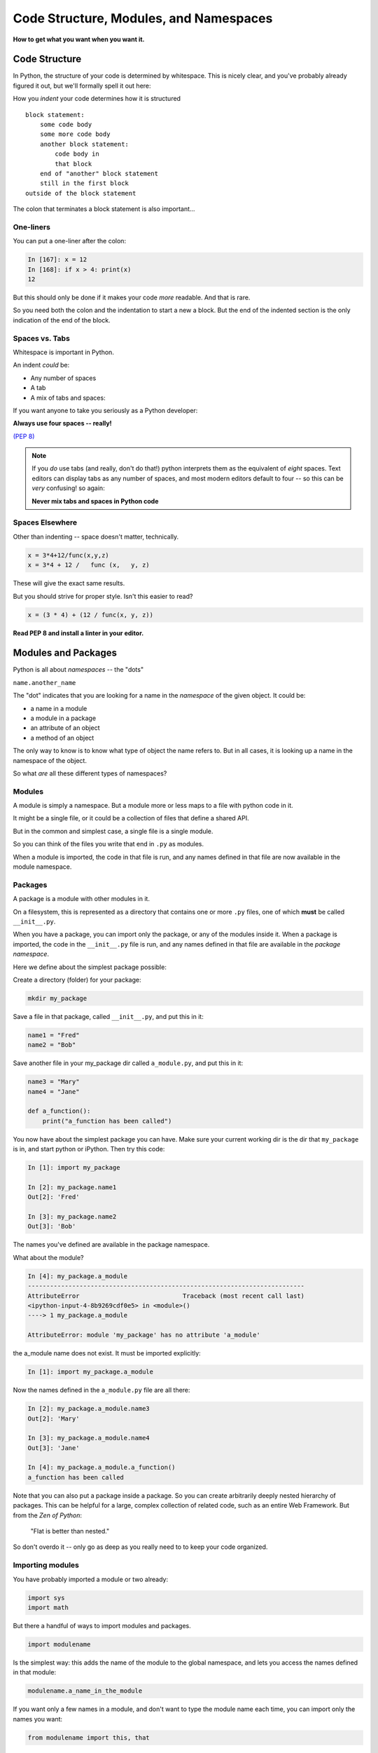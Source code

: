 .. _modules_and_namespaces:

#######################################
Code Structure, Modules, and Namespaces
#######################################


**How to get what you want when you want it.**


Code Structure
==============

In Python, the structure of your code is determined by whitespace. This is nicely clear, and you've probably already figured it out, but we'll formally spell it out here:

How you *indent* your code determines how it is structured

::

    block statement:
        some code body
        some more code body
        another block statement:
            code body in
            that block
        end of "another" block statement
        still in the first block
    outside of the block statement

The colon that terminates a block statement is also important...

One-liners
----------

You can put a one-liner after the colon:

.. code-block:: ipython

    In [167]: x = 12
    In [168]: if x > 4: print(x)
    12

But this should only be done if it makes your code *more* readable. And that is rare.

So you need both the colon and the indentation to start a new a block.  But the end of the indented section is the only indication of the end of the block.

Spaces vs. Tabs
---------------

Whitespace is important in Python.

An indent *could* be:

* Any number of spaces
* A tab
* A mix of tabs and spaces:

If you want anyone to take you seriously as a Python developer:

**Always use four spaces -- really!**

`(PEP 8) <http://legacy.python.org/dev/peps/pep-0008/>`_

.. note::
  If you *do* use tabs (and really, don't do that!) python interprets them as the equivalent of *eight* spaces.  Text editors can display tabs as any number of spaces, and most modern editors default to four -- so this can be *very* confusing! so again:

  **Never mix tabs and spaces in Python code**


Spaces Elsewhere
----------------

Other than indenting -- space doesn't matter, technically.

.. code-block:: python

    x = 3*4+12/func(x,y,z)
    x = 3*4 + 12 /   func (x,   y, z)

These will give the exact same results.

But you should strive for proper style. Isn't this easier to read?

.. code-block:: python

    x = (3 * 4) + (12 / func(x, y, z))


**Read PEP 8 and install a linter in your editor.**


Modules and Packages
====================

Python is all about *namespaces* -- the "dots"

``name.another_name``

The "dot" indicates that you are looking for a name in the *namespace* of the given object. It could be:

* a name in a module
* a module in a package
* an attribute of an object
* a method of an object

The only way to know is to know what type of object the name refers to.  But in all cases, it is looking up a name in the namespace of the object.

So what *are* all these different types of namespaces?

Modules
-------

A module is simply a namespace. But a module more or less maps to a file with python code in it.

It might be a single file, or it could be a collection of files that define a shared API.

But in the common and simplest case, a single file is a single module.

So you can think of the files you write that end in ``.py`` as modules.

When a module is imported, the code in that file is run, and any names defined in that file are now available in the module namespace.


Packages
--------

A package is a module with other modules in it.

On a filesystem, this is represented as a directory that contains one or more ``.py`` files, one of which **must** be called ``__init__.py``.

When you have a package, you can import only the package, or any of the modules inside it. When a package is imported, the code in the ``__init__.py`` file is run, and any names defined in that file are available in the *package namespace*.

Here we define about the simplest package possible:

Create a directory (folder) for your package:

.. code-block:: bash

    mkdir my_package

Save a file in that package, called ``__init__.py``, and put this in it:

.. code-block:: python

    name1 = "Fred"
    name2 = "Bob"

Save another file in your my_package dir called ``a_module.py``, and put this in it:

.. code-block:: python

    name3 = "Mary"
    name4 = "Jane"

    def a_function():
        print("a_function has been called")

You now have about the simplest package you can have. Make sure your current working dir is the dir that ``my_package`` is in, and start python or iPython. Then try this code:

.. code-block:: ipython

    In [1]: import my_package

    In [2]: my_package.name1
    Out[2]: 'Fred'

    In [3]: my_package.name2
    Out[3]: 'Bob'

The names you've defined are available in the package namespace.

What about the module?

.. code-block:: ipython

    In [4]: my_package.a_module
    ---------------------------------------------------------------------------
    AttributeError                            Traceback (most recent call last)
    <ipython-input-4-8b9269cdf0e5> in <module>()
    ----> 1 my_package.a_module

    AttributeError: module 'my_package' has no attribute 'a_module'

the a_module name does not exist. It must be imported explicitly:

.. code-block:: ipython

    In [1]: import my_package.a_module

Now the names defined in the ``a_module.py`` file are all there:

.. code-block:: ipython

    In [2]: my_package.a_module.name3
    Out[2]: 'Mary'

    In [3]: my_package.a_module.name4
    Out[3]: 'Jane'

    In [4]: my_package.a_module.a_function()
    a_function has been called

Note that you can also put a package inside a package. So you can create arbitrarily deeply nested hierarchy of packages. This can be helpful for a large, complex collection of related code, such as an entire Web Framework. But from the *Zen of Python*:

   "Flat is better than nested."

So don't overdo it -- only go as deep as you really need to to keep your code organized.

Importing modules
-----------------

You have probably imported a module or two already:

.. code-block:: python

    import sys
    import math

But there a handful of ways to import modules and packages.

.. code-block:: python

    import modulename

Is the simplest way: this adds the name of the module to the global namespace, and lets you access the names defined in that module:

.. code-block:: python

    modulename.a_name_in_the_module

If you want only a few names in a module, and don't want to type the module name each time, you can import only the names you want:

.. code-block:: python

    from modulename import this, that

This brings only the names specified (``this``, ``that``) into the global namespace. All the code in the module is run, but the module's name is not available. But the explicitly imported names are directly available.

.. code-block:: python

    import modulename as a_new_name

This imports the module, and gives it a new name in the global namespace.  This is done to avoid a name conflict, or to give the module a shorter name. For example, the numpy module is usually imported as:

.. code-block:: python

    import numpy as np

Because numpy has a LOT of names, some of which may conflict with builtins or other modules, and users want to be able to reference them without too much typing.

.. code-block:: python

    from modulename import this as that

This imports only one name from a module, while also giving it a new name in the global namespace.


Examples
--------

You can play with some of this with the standard library:

.. code-block:: ipython

    In [1]: import math

    In [2]: math.sin(1.2)
    Out[2]: 0.9320390859672263

    In [3]: from math import cos

    In [4]: cos(1.2)
    Out[4]: 0.3623577544766736

    In [5]: import math as m

    In [6]: m.sin(1)
    Out[6]: 0.8414709848078965

    In [7]: from math import cos as cosine

    In [8]: cosine(1.2)
    Out[8]: 0.3623577544766736

My rules of thumb
-----------------

If you only need a few names from a module, import only those:

.. code-block:: python

    from math import sin, cos, tan

If you need a lot of names from that module, just import the module:

.. code-block:: python

    import math
    math.cos(2 * math.pi)

Or import it with a nice short name:

.. code-block:: python

    import math as m
    m.cos(2 * m.pi)

import \* ?
-----------

**Warning:**

You can also import all the names in a module with:

.. code-block:: python

    from modulename import *

But this leads to name conflicts, and a cluttered namespace. It is NOT recommended practice.


Importing from packages
-----------------------

Packages can contain modules, which can be nested -- ideally not very deeply.

In that case, you can simply add more "dots" and follow the same rules as above.

.. code-block:: python

    from packagename import my_funcs.this_func

Here's a nice reference for more detail:

http://effbot.org/zone/import-confusion.htm

And :ref:`packaging` goes into more detail about creating (and distributing!) your own package.

What does ``import`` actually do?
---------------------------------

When you import a module, or a symbol from a module, the Python code is *compiled* to **bytecode**.

The result is a ``module.pyc`` file.

Then after compiling, all the code in the module is run **at the module scope**.

For this reason, it is good to avoid module-scope statements that have global side-effects.


Re-import
----------

The code in a module is NOT re-run when imported again. This makes it efficient to import the same module multiple places in a program. But it means that if you change the code in a module after importing it, that change will not be reflected when it is imported again.

If you DO want a change to be reflected, you can explicitly reload a module:

.. code-block:: python

    import importlib
    importlib.reload(modulename)

This is rarely needed (which is why it's a bit buried in the ``importlib`` module), but is good to keep in mind when you are interactively working on code under development.

Import Interactions
-------------------

Another key point to keep in mind is that all code files in a given python program are sharing the same modules. So if you change a value in a module, that value's change will be reflected in other parts of the code that have imported that same module.

This can create dangerous side effects and hard to find bugs if you change anything in an imported module, but it can also be used as a handy way to store truly global state, like application preferences, for instance.

A rule of thumb for managing global state is to have only *one* part of your code change the values, and everywhere else considers them read-only. You can't enforce this, but you can structure you own code that way.

Let's take a look at an example of this.

Create three modules (python files):

``mod1.py``, ``mod2.py``, ``mod3.py``

``mod1.py`` is very simple -- one name declared:

.. code-block:: python

    x = 5

``mod2.py`` is where a bit actually goes on:

.. code-block:: python

    #!/usr/bin/env python3

    import mod1

    print(f"In mod2: mod1.x = {mod1.x}")

    input("pausing (hit enter to continue >")

    print("importing mod3")

    import mod3

    print(f"Still in mod2: mod1.x = {mod1.x}")

    print("mod3 changed the value in mod1, and that change shows up in mod2")

Here, we import ``mod1``, and we can now see the names defined in it, and print the value of ``x``. Then it pauses, waiting for input. After the user hits the <enter> key, it then imports ``mod3``, and again prints the value of ``x`` that is in ``mod1``. Let's now look at ``mod3.py``:

.. code-block:: python

    import mod1

    print("In mod3 -- changing the value of mod1.x")

    mod1.x = 555

Other than the print -- all ``mod3`` does is re-set the value of ``x`` that is on ``mod1``.
Running ``mod2.py`` results in::

    $ python mod2.py
    In mod2: mod1.x = 5
    pausing (hit enter to continue >
    importing mod3
    In mod3 -- changing the value of mod1.x
    Still in mod2: mod1.x = 555
    mod3 changed the value in mod1, and that change shows up in mod2

You can see that when ``mod2`` changed the value of ``mod1.x``, that changed the value everywhere that ``mod1`` is imported. You want to be very careful about this.

If you are writing ``mod2.py``, and did not write ``mod3`` (or wrote it long enough ago that you don't remember its details), you might be very surprised that a value in ``mod1`` changes simply because you imported ``mod3``.  This is known as a "side effect", and you generally want to avoid them!











